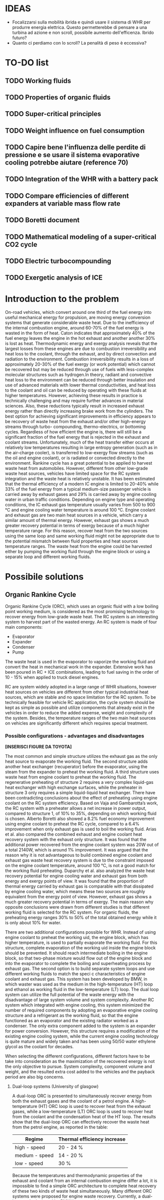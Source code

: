 * IDEAS
- Focalizzarsi sulla mobilità ibrida e quindi usare il sistema di WHR per produrre energia elettrica. Questo permetterebbe di pensare a una turbina ad azione e non scroll, possibile aumento dell'efficenza. Ibrido futuro?
- Quanto ci perdiamo con lo scroll? La penalità di peso è eccessiva?

* TO-DO list
** TODO Working fluids
** TODO Properties of organic fluids
** TODO Super-critical principles
** TODO Weight influence on fuel consumption
** TODO Capire bene l'influenza delle perdite di pressione e se usare il sistema evaporative cooling potrebbe aiutare (reference 70)
** TODO Integration of the WHR with a battery pack 
** TODO Compare efficiencies of different expanders at variable mass flow rate
** TODO Boretti document
** TODO Mathematical modeling of a super-critical CO2 cycle
** TODO Electric turbocompounding
** TODO Exergetic analysis of ICE
* Introduction to the problem
On-road vehicles, which convert around one third of the fuel energy into useful mechanical energy for propulsion, are moving energy conversion systems that generate considerable waste heat. Due to the inefficiency of the internal combustion engine, around 60-70% of the fuel energy is wasted in the form of heat. Caton indicates that approximately 40% of the fuel energy leaves the engine in the hot exhaust and another another 30% is lost as heat. Thermodynamic energy and exergy analysis reveals that the largest losses from these engines are due to combustion irreversibility and heat loss to the coolant, through the exhaust, and by direct convection and radiation to the environment. Combustion irreversibility results in a loss of approximately 20-30% of the fuel exergy (or work potential) which cannot be recovered but may be reduced through use of fuels with less-complex molecular structures such as hydrogen.In theory, radiant and convective heat loss to the environment can be reduced through better insulation and use of advanced materials with lower thermal conductivities, and heat loss to the coolant and oil can be reduced by operating with these fluids at higher temperatures. However, achieving these results in practice is technically challenging and may require further advances in material sciences. Also, these reductions typically result in increased exhaust energy rather than directly increasing brake work from the cylinders. The best option for achieving significant improvements in efficiency appears to be recovery of waste heat from the exhaust and/or other high-energy streams through turbo- compounding, thermo-electrics, or bottoming cycles. Regardless of how efficient the engine is, there will still be a significant fraction of the fuel energy that is rejected in the exhaust and coolant streams. Unfortunately, much of the heat transfer either occurs at relatively low temperatures resulting in large entropy generation (such as in the air-charge cooler), is transferred to low-exergy flow streams (such as the oil and engine coolant), or is radiated or convected directly to the environment.
Rankine cycle has a great potential to be applied to harvest waste heat from automobiles. However, different from other low-grade waste heat sources, vehicles have limited space for the RC system integration and the waste heat is relatively unstable.
It has been estimated that the thermal efficiency of a modern IC engine is limited to 20-40% while 33% of the fuel energy from a typical medium-size passenger vehicle is carried away by exhaust gases and 29% is carried away by engine cooling water in urban traffic conditions. Depending on engine type and operating conditions, the IC exhaust gas temperature usually varies from 500 to 900 °C and engine cooling water temperature is around 100 °C.
Engine coolant and exhaust gas are two main heat sources in a vehicle, which carry a similar amount of thermal energy. However, exhaust gas shows a much greater recovery potential in terms of exergy because of a much higher temperature range. For this reason, recover heat from the two sources using the same loop and same working fluid might not be appropriate due to the potential mismatch between fluid properties and heat sources temperature ranges. The waste heat from the engine could be harvested either by pumping the working fluid through the engine block or using a separate loop and different working fluids.

* Possibile solutions
** Organic Rankine Cycle
Organic Rankine Cycle (ORC), which uses an organic fluid with a low boiling point working medium, is considered as the most promising technology to recover energy from low-grade waste heat.
The RC system is an interesting system to harvest part of the wasted energy. An RC system is made of four main components:
- Evaporator
- Expander
- Condenser
- Pump

The waste heat is used in the evaporator to vaporize the working fluid and convert the heat in mechanical work in the expander.
Extensive work has been poured in RC + ICE combinations, leading to fuel saving in the order of 10 - 15% when applied to truck diesel engines.

RC are system widely adopted in a large range of WHR situations, however heat sources on vehicles are different from other typical industrial heat sources, which are stable and no space limitation for the RC system. To be technically feasible for vehicle RC application, the cycle system should be kept as simple as possible and utilize components that already exist in the vehicles in order to reduce the added expense, weight and complexity of the system. Besides, the temperature ranges of the two main heat sources on vehicles are significantly different which requires special treatment.

*** Possible configurations - advantages and disadvantages

*[INSERISCI FIGURE DA TOYOTA]*

The most common and simple structure utilizes the exhaust gas as the only heat source to evaporate the working fluid. The second structure adds another heat exchanger (recuperator) before the evaporator, using the steam from the expander to preheat the working fluid. A third structure uses waste heat from engine coolant to preheat the working fluid. The regenerative preheating of structure 2 requires a very complex liquid-gas heat exchanger with high exchange surfaces, while the preheater in structure 3 only requires a simple liquid-liquid heat exchanger.
There have been contradicting conclusions about the effect of preheating using engine coolant on the RC system efficiency. Based on Vaja and Gambarotta’s work, the RC system with a preheater allows a net increase in power output, compared to structure 1, of 10% to 35%, depending on which working fluid is chosen. Alberto Boretti also showed a 8.2% fuel economy improvement using engine coolant to preheat the RC cycle, compared to a 6.4% improvement when only exhaust gas is used to boil the working fluid. Arias et al. also compared the combined exhaust and engine coolant heat recovery system with the exhaust only structure. It was found that the additional power recovered from the engine coolant system was 20W out of a total 2140W, which is around 1% improvement.
It was argued that the reason why it is not advantageous to build combined engine coolant and exhaust gas waste heat recovery system is due to the constraint imposed on the engine coolant temperature, around 100 °C, is not a good match for the working fluid preheating. Duparchy et al. also analyzed the waste heat recovery potential for engine cooling water and exhaust gas from both energy and exergy points of view. It was found that the proportion of thermal energy carried by exhaust gas is comparable with that dissipated by engine cooling water, which means these two sources are roughly equivalent from the energy point of view. However, exhaust gas shows a much greater recovery potential in terms of exergy. The main reason why opposite conclusions were drawn from different studies is that different working fluid is selected for the RC system. For organic fluids, the preheating energy ranges 30% to 50% of the total obtained energy while it is only about 10% for water.

There are two additional configurations possible for WHR. Instead of using engine coolant to preheat the working  uid, the engine block, which has higher temperature, is used to partially evaporate the working fluid. For this structure, complete evaporation of the working  uid inside the engine block should be prevented. It should reach intermediate boiling in the engine block, so that two-phase mixture would flow out of the engine block and into the evaporator to complete the boiling and superheating process by exhaust gas. The second option is to build separate system loops and use different working fluids to match the speci c characteristics of engine coolant and exhaust gas. This system has been developed by BMW, in which waster was used as the medium in the high-temperature (HT) loop and ethanol as working fluid in the low-temperature (LT) loop. The dual loop system can utilize the full potential of the waste energy with the disadvantage of large system volume and system complexity. Another RC system which integrated with engine cooling, this system minimized the number of required components by adopting an evaporative engine cooling structure and a refrigerant as the working fluid, so that the engine functioned as an evaporator and the existing radiator worked as a condenser. The only extra component added to the system is an expander for power conversion. However, this structure requires a modification of the existing engine cooling system, while the current engine cooling technology is quite mature and widely taken and has been using 50/50 water ethylene glycol as the coolant for decades.

When selecting the different configurations, different factors have to be take into consideration as the maximization of the recovered energy is not the only objective to pursue. System complexity, component volume and weight, and the resulted extra cost added to the vehicles and the payback period are also big concerns.

**** Dual-loop systems (University of glasgow)
A dual-loop ORC is presented to simultaneously recover energy from both the exhaust gases and the coolant of a petrol engine. A high-temperature (HT) ORC loop is used to recover heat from the exhaust gases, while a low-temperature (LT) ORC loop is used to recover heat from the coolant and the condensation heat of the HT loop.
The results show that the dual-loop ORC can effectively recover the waste heat from the petrol engine, as reported in the table:

| Regime         | Thermal efficiency increase |
|----------------+-----------------------------|
| high - speed   | 20 - 24 %                   |
| medium - speed | 14 - 20 %                   |
| low - speed    | 30 %                        |

Because the temperatures and thermodynamic properties of the exhaust and coolant from an internal combustion engine differ a lot, it is impossible to find a simple ORC architecture to complete heat recovery of these two kinds of waste heat simultaneously. Many different ORC systems were proposed for engine waste recovery. Currently, a dual-loop cycle designed by BMW has caused the greatest attention. Freymann et al, 2008, employed water and ethanol as the working fluids for BMW’s schematic. Because both water and ethanol are wet fluids, large irreversibility will be produced during the heat transfer processes.
Wang et al, 2012, Zhang et al, 2013, and Yang et al, 2014, proposed a dual-loop ORC system using R245fa and R134a as working fluids and estimated their energy saving potential for gasoline and diesel engines, respectively. Meanwhile, Shu et al, 2014, Song and Gu, 2015, studied the performances of dual-loop ORCs using different working fluids.

[INSERIRE SCHEMATICO DEL CICLO A DOPPIO LOOP E DIAGRAMMA T-S]

The thermal efficiency of the HT loop with R1233zd is slightly higher than that of the R245fa. On the other hand, the thermal efficiencies of the LT loop using R1234yf are slighter lower than those of the R134a under all the ambient temperatures. As a result, the thermodynamic performance of the dual-loop ORC with R1233zd and R1234yf is slightly higher than that with R245fa and R134a. However, the dual-loop ORC with R1233zd and R1234yf has better environmental performance and thus more suitable for engine waste heat recovery.

**** WHR for light duty diesel engines (Thomas Briggs etc.)
Lab demonstration was designed to maximize the peak brake thermal efficiency of the engine, and the combined system achieved an efficiency of 45%. A modern automotive diesel engine can easily achieve a 42% brake thermal efficiency at its optimum operating point.
The high load factor of heavy-duty engines was deemed a more appropriate match to bottoming cycles. However, in recent years there has been an increased emphasis on light-duty vehicle efficiency as well.
The organic Rankine cycle system was installed on a General Motors 1.9-liter diesel engine. The high exhaust temperature drove the selection of exhaust heat as the energy source for the ORC. Since the ORC impacts the backpressure on the engine and therefore its performance it is necessary to analyze the change in efficiency between the engine-only and engine +ORC operating cases.
Engine operation was not significantly affected by the addition of the ORC heat exchangers to the exhaust system. The backpressure at the turbine exit was increased by 13.8 kPa; this is a similar backpressure increase as a muffler would provide. Past researchers have found that the heat exchangers can replace the muffler in a vehicle, eliminating the additional loss that would otherwise be expected.
As the refrigerant passes through the two-stage evaporator, it is heated first by the post-turbine engine exhaust and then by the high-pressure EGR. Because the EGR is extracted upstream of the turbine and thus is at a significantly higher temperature than the exhaust, this design provides better superheating of the refrigerant and produces a higher net work at the expense of further reducing the exhaust temperature. After leaving the evaporator, the superheated refrigerant is expanded in the turbine to extract work. The ORC turbine includes a bypass line for use during start-up and at conditions where liquid refrigerant would pass through the turbine (which would damage the system). The evaporator effectiveness and refrigerant mass flow rate were found to have the largest impact on ORC system efficiency by limiting the amount of energy transferred to the refrigerant as well as the maximum refrigerant temperature entering the turbine. At low refrigerant mass flow rates, heat transfer to the refrigerant is limited by the evaporator effectiveness when the exit temperature of the refrigerant approaches the inlet temperature of the exhaust and/or EGR. Increasing mass flow rate increases turbine power output but also decreases the temperature of the exhaust and EGR leaving the evaporator until, eventually, heat transfer in the evaporator becomes limited when the exit temperature of the exhaust and/or EGR streams approach the inlet temperature of the refrigerant. At this point, further increases in refrigerant mass flow rate will reduce the temperature and enthalpy at the ORC turbine inlet resulting in lower power output. Thus the only way to improve ORC efficiency is to increase the temperature of the exhaust and/or EGR streams and increase as a consequence the refrigerant temperature and enthalpy entering the ORC turbine. Because the amount of heat transferred to the refrigerant is limited by the evaporator effectiveness, the temperature of the exhaust leaving the evaporator will also increase to the benefit of any downstream aftertreatment devices.
The performance of the ORC system was found to be further limited by the condenser pressure which is determined by the coolant temperature and saturation properties of the refrigerant. At 100°C, the saturation pressure for R245fa is approximately 12.5 bar. Due to this high exit pressure and the relatively low amount of energy transferred from the exhaust and EGR, the ORC turbine is unable to extract enough work at low engine loads to overcome the pump requirements.
By recovering energy from the exhaust and EGR cooler, the ORC system increases the overall efficiency by slightly more than 2-3 percentage points.
**** Evaporative engine cooling system
Evaporative engine cooling system is utilized to obtain high thermal efficiency and simplicity of the Rankine bottoming system. There is the possivility for the application of Rankine bottoming system to passenger cars, with an attempt made to combine the evaporative engine cooling system and Rankine bottoming system for the simplification of system.
In case of passenger cars, however, the temperature and calorific value of exhaust gas tend to fluctuate markedly because of frequent repetition of starting and stopping in urban areas, which are different from the running pattern of trucks used for long-distance transportation.
This system tries to simplify the conventional Rankine cycle to make it applicable to passenger cars. an evaporative engine cooling system was used, and an attempt was made to recover the energy by using the vapor which was generated in the engine water jacket. With this new Rankine system, the evaporator normally required in conventional Rankine bottoming system became unnecessary. It will be also able to utilize the space, where installed radiator of conventional engine, for new Rankine system condenser. As for the pumps, the engine coolimg water pump alone was replaced by Rankine bottoming system pump. In other words, the only additional device required of this new system was expander.
The pressure ratio here represents the ratio between the pressure P1 at the expander inlet and the pressure P2 at the outlet. (Namely, Pressure ratio = P1 /P2) It is found from the figure that the greater becomes the pressure ratio or the greater becomes waste heat, the greater becomes the energy recovery. The fuel economy impovement rate under the low load running conditions (vehicle speed: 40 km/h; road gradient: 0 %) was approximately 4.5 % where the pressure ratio was 2.0, and the improvement rate under the same ranning condition was about 7 % where the pressure ratio was 3.0.
According to an experimental setup, paired with a 1.5 liters engine, the maximum energy recovery was 400 [Watt] under the hill-clibming condition, 240 [Watt] under the 40km/h running condition, and 160 [Watt] under the idling condition. While the pressure ratio became higher as the expander revolution became lower, the energy recovery began to drop as the revolution became lower than 800 rpm, due to the drop of expander efficiency. It is found that the energy recovery became lower as the ambient temperature became higher. It was because the pressure on the lower side (P2 , on the condenser side) became higher as the ambient temperature became higher, and the pressure difference between P1 and P2) would not exist unless the pressure on the higher side (P1).
In the experiment conducted in 1993 by Oomori and Ogino, approximately 3% of the engine output energy was recovered at the ambient temperature of 25 °C, though the energy recovery rate varies in line with the ambient temperature.
*** Applications to passenger vehicles to date

**** Possible efficiency improvements
Two improvements are mainly used in the literature to asses the impact of RC systems: /thermal efficiency/ and /mechanical efficiency/.
Thermal efficiency is defined as 
\begin{equation}
\eta_{th} = \frac{W_{RC}}{m_{fuel} \cdot LHV}
\end{equation}
while mechanical efficiency is defined as 
\begin{equation}
\eta_{m} = \frac{W_{RC}}{P_{e}}
\end{equation}

Assuming one third of the total fuel energy is transferred to mechanical power output, which is a typical value for modern internal combustion engine, then usually the thermal efficiency is about one third of the mechanical efficiency.

**** Historical review
| Year | Researcher           | Technology           | % power recovered | $\Delta$ c thermal $\eta$ | $\Delta$ mechanical $\eta$ |
|------+----------------------+----------------------+-------------------+---------------------------+----------------------------|
| 1993 | Toyota               |                      |                3% |                        1% |                            |
|      | Chammas and Clodic   | steam RC             |                   |                        4% |                            |
|      | Chammas and Clodic   | organic RC           |                   |                        5% |                            |
|      | Arias, Shedd, Jester | System 4             |              5.5% |       7.5% da controllare |                            |
| 2007 | Honda R&D            | RC with hybrid       |                   |   28.9% - 32.7% @100 km/h |                            |
| 2008 | BMW                  | turbosteamer         |           10-15 % |                      5.7% |                            |
| 2012 | BMW                  | turbosteamer 2       |                6% |                        2% |                            |
|      | He et al.            | Kalina cycle         |                   |                  12-17.3% |                            |
|      | Wand et al.          | Dual loop + extra HX |          14 - 40% |                      3-6% |                            |
|      | Domingues et al.     | Simplest RC system   |                   |                           | 2.64 - 6.96%               |
                                                                                                                                                                                                                                                                   
*** Expanders
Critical aspect that has to be chosen carefully. Many factors need to be considered during the process of expander selection for a RC system targeting passenger vehicles, e.g. inlet and outlet working conditions, pressure ratio, power output, working  uid, weight, volume, cost, reliability, isentropic ef ciency, lubrication requirement, complexity, rotational speed, etc. In general, expander can be categorized into two types: velocity type, e.g. axial turbine expander, and volume type, e.g. scroll expander, screw expander and reciprocal piston expander.

**** Turbine expander
A turbine expander is rotary machine that converts the kinetic energy carried by a fluid stream into mechanical energy when it passes through a set of blades. Commercial micro-turbines available but not widely used (Domingues). The reduced mass and overall dimensions made the turbine one of the most appropriate expander for a RC vehicle waste heat recovery application. Due to the lack of commercial micro-turbine expanders, most researchers used their in-house speci cally designed turbine to test their RC system, usually impulse turbines. BMW’s second generation Turbosteamer  adopted a speci cally designed two-stage impulse turbine integrated with an electric generator for their RC system, see Figure 8. The turbine works in the pressure range of 6-10 bar and the rotary speed is about 50,000 to 100,000 rpm. The electrical power output of the unit is about a 2 kW. Compared to a scaled-down reaction turbine which is generally used in power plants, the impulse turbine design signi cantly reduces the  ow leakage. Lubrication free is another advantage of this design compared to volumetric expansion machines.
In general, the advantages of a turbine expander include compact structure, light weight and high ef ciency. However, the design and manufacturing of turbine is very dif cult, which leads to a relatively higher cost and the turbine ef ciency decreases signi cantly under off-design conditions. Besides, a turbine expander puts more constraints to the working  uid selection since a turbine cannot bear two-phase condition. Therefore if the heat addition is variable, the wetness in the expansion process may become uncontrollable and the droplets may damage the turbine blades. Also, a speed reduction gearbox might be required if the turbine outputs the mechanical energy directly to the crank shaft due to the speed mismatch. It is suggested that turbine expanders are preferred to be combined with electrical generators for energy conversion and storage, which make it a practical solution for hybrid vehicles.
It is *more suitable to be combined with electrical generators* for energy conversion.

**** Scroll Expander
Scroll expander is one of the displacement type expanding machines, which are characterized by lower  ow rates, higher pressure ratios and much lower rotational speeds than turbo-machines. Advantages of this kind of technology are compact structure, reliability, fewer moving parts, lower level of noise and vibration. Besides, compare to turbine expander, these displacement type machines can tolerate two-phase conditions, which may difficult to be avoided at the end of the expansion considering the dynamic operating conditions in vehicles.
For RC system with small power output, leakage of the working  uid was the dominant cause of low ef ciency of scroll expander. The first RC application to passenger vehicle study from Toyota adopted a scroll expander which had an inlet volume of 40 cc and an expansion ratio of 2. The size of the scroll expander is 120 mm by 190 mm. The maximum expander efficiency reached in the study is approximately 50%. It was found that the expander ef ciency decreases as the revolution became lower than 1000 rpm due to the deterioration of sealing at low revolution speed which led to leakage of the working fluid.

**** Screw Expander
This type of expander is composed of a pair of meshing helical rotors, packing within a case with approximately 50 μm clearances. When the rotors rotate, the volume trapped between the rotors and the casing changes, which makes the fluid volume either increase or decrease, depending on the rotational direction. However, micro-scale screw expander (<10 kWe) for vehicle application is hard to be obtained in the current market and few reports from open literature were found for screw expander application to RC system with power output lower than 10 kWe.
In general, screw expander can tolerate two-phase flow and is highly efficient in off-design conditions. However, like other positive displacement devices, the seal is critical to prevent internal leakage. Besides, lubrication is required to avoid direct contact but also achieve a seal between the lobes of the two rotors, which makes it relatively more expensive to fabricate than scroll expanders.
**** Reciprocating piston expander
     Reciprocating machines have a good isentropic efficiency (about 70%) and a good power output/size ratio. Endo et al. from Honda R&D chose volumetric axial piston as the expanding machine for their RC system due to its low operating speed and comparatively  at efficiency characteristics compared to turbine expander. In general, piston expanders show some advantages over other expansion machines, such as larger built-in volume ratio, high achievable operating pressures and temperatures, ability to tolerate two-phase flow and low rotational speeds.
     
*** Working Fluids
Special attention should be paid to the working fluid selection according to the heat source temperature, which has a significant effect on the system thermal and exergetic efficiency. When implementing a RC system to a passenger vehicle is considered, stricter criterion should be adopted for the fluid selection to minimize the harm potential to passengers in case leakages or crashes happen, e.g. low flammability level is a major concern for passenger vehicle application. Therefore, alcohols and hydrocarbons, in spite of their good thermodynamic efficiencies, are arguably not the best candidates. Instead, the refrigerants, which have already been used in automotive AC systems, are usually better options. Generally, according to the slope of the saturation curve, the working fluid can be categorized into three different types, wet fluid, dry fluid and isentropic fluid.
Most inorganic fluids are wet fluids, but this means that the expansion ends in two-phase region. Water has been used by auto manufacturers like Honda and BMW, but according to Arias et al. when water was selected as the working fluid, the waste heat from the engine coolant wouldn’t be effectively recovered by the system due to the mismatch between the low temperature of engine coolant and high boiling temperature of water. Therefore, it is safe to conclude that water is a preferable working fluid for high exhaust gas temperature ranging from 500 to 800 °C.

*[INSERIRE GRAFICO DEI FLUIDI CON LE DIFFERENZA, CARINO DA TOYOTA]*

There are a few disadvantages of water, such as the requirement for superheating to avoid turbine blade erosion if turbine is selected to be the expander, but the high degree of superheating makes it less practical for automotive application due to the variation of exhaust temperature at different load conditions. Besides, its high freezing point (0°C) cannot meet the standard automotive working temperature range (-40 ∼ 85°C).
The dry/isentropic refrigerants are widely used in small-scale RC applications because of their good heat transfer properties, excellent thermal stability and low viscosity. They are generally non-flammable, which is a big advantage for automotive application and compatible with most materials. Under typical low temperature ambient conditions they do not freeze, which is a major concern with water. Chammas and Clodic compared different organic fluids with water for RC application to hybrid vehicles and argued that using water for RC system to recover automotive waste heat could lead to a complex system requiring large size equipment and high investment cost, which makes the study on organic working fluid necessary.
Domingues et al. compared R123 and R245fa with water as working fluid for vehicle RC waste heat recovery potential from exhaust gas. The study revealed the advantage of using water as RC working fluid to recover waste heat from exhaust gas of vehicles equipped with spark-ignition engine. However, it was also found that the heat exchanger effectiveness for R123 and R245fa is higher than that for water, and consequently when the exhasut temperature is relatively low, organic fluids can be considered appropriate for vehicle RC application. Wang et al. studied the RC system with nine different pure organic working fluids for engine waste heat recovery. The results indicated that R11, R141b, R113 and R123 presented slightly higher thermodynamic performances while R245fa and R245ca are the most envrionmentfriendly working fluids for engine waste heat revocery applications.
The dry/isentropic organic fluids have a few shortcomings. First, the intrisic property of dry/isentropic fluids reduce the area of net work in the T-s diagram, which means less power output compared to wet fluid, e.g. water. Second, to reduce the cooling load of the condenser, a recuperator (liquid-gas heat exchagner) is usually necessary to cool the superheated vapor to saturated state, which increases the system complexity and cost. Besides, most organic fluids have relatively low thermal instability temperatures compared to water, therefore at high temperature and pressure, the system might suffer chemical decomposition and deterioration. In addition, the current generation of refrigerants, e.g. HFCs (hydroflurocarbons), has a high global warming potential, which means that their use could be limited or banned in the near future. 

**** List of possible working fluids

- Ethanol
- R134a
- R236fa
- R245fa
- R1233zd (for high temperature)
- R1234yf (for low temperature), both have lower toxicities than the two before but similar characteristics
- HCFC123

* System integration
To utilize the waste heat from vehicles via Rankine cycle system, a best compromise between the system complexity and fuel saving potential needs to be found out. Regarding vehicle integration, it is widely acknowledged that how to minimize the system complexity, weight, costs and the negative effect on the existing components is more important than maximizing the RC power output.

** Influence of the added weight
An increased vehicle weight cannot be avoided due to extra system components, which would lead to more tractive effort required to accelerate the vehicle and more rolling resistance from the tires. It is roughly estimated that for every 100 pounds added to the vehicle, the fuel economy is decreased by 1-2 percent. For small passenger vehicles, the added-on weight has more impact to the fuel economy than it does on the long-haul diesel truck.

** Influence of the added machinery/hardware
A heat exchanger is necessary to transmit the heat from exhaust gas to working fluid of the RC system at excellent efficiency, which will increase the engine back pressure and affect the engine performance, followed by a large horsepower loss. Therefore the overall added exhaust back pressure should be limited to avoid big engine performance deterioration. On the other hand, the evaporator lowers the exhaust gas temperature, which decreases the exhaust gas velocity and thus a smaller pressure loss through the piping and components following the evaporator. Both effects should be considered when the engine back pressure increment is calculated. Boretti claimed that turbocharged engines may better work with an increased back pressure than naturally aspirated engines.
The heat coming from the RC condenser needs to be dissipated to the environment, which increases the cooling demand of the vehicles. There are basically two ways to condense the RC work fluid, a separate air-cooled condenser and integrating into the existing engine cooling loop. The downside of this integration strategy is that the engine coolant temperature at the condenser inlet may be too high to completely condense and sub-cool the RC working fluid. Also the available cooling capacity of the radiator may not be enough, which will restrict the condenser heat rejection and thus RC power output. In addition, additional heat transferred to the engine cooling loop requires a coolant circulation at higher speed and higher cooling air velocity, which lead to an increase coolant pump power consumption and increase air flow resistance. On the other hand, keeping the two components separated leads to an increased space needed for installation and increased air resistance.

** How to use the energy produced
Generally there are two ways to use this recovered energy: outputting the mechanical energy directly to the crank shaft and combining the RC system with electrical generators to convert the mechanical energy into electricity. For small passenger vehicles, the driving profile is not stable which leads to a fluctuating exhaust gas temperature, then the second method seems to be a more reasonable option.
** Placement of the WHR system
The performance of NOX after-treatment systems decreases sharply at temperatures below approximately 250°C for lean NOX traps (LNTs) and below approximately 200-250°C for selective catalyst reduction (SCR) systems. For operating points that fall below the red line in Figure 1, the post-turbine exhaust temperature is already below 250°C. For this reason, it seems likely that the after-treatment systems will need to be placed upstream of the waste-heat recovery (WHR) system. Placement of a diesel paniculate filter (DPF) upstream of the WHR system would also reduce heat exchanger fouling. This strategy could also mitigate some of the aftertreatment fuel penalty by recovering some of the energy released by exothermal reactions during catalyst regeneration events. However, high temperatures can also degrade the performance and shorten the life of the aftertreatment systems. Placing the WHR system upstream of the after-treatment system could help regulate the catalyst temperature. This approach could be especially helpful when also employing strategies which limit engine heat loss or increase the operating load of the engine.
